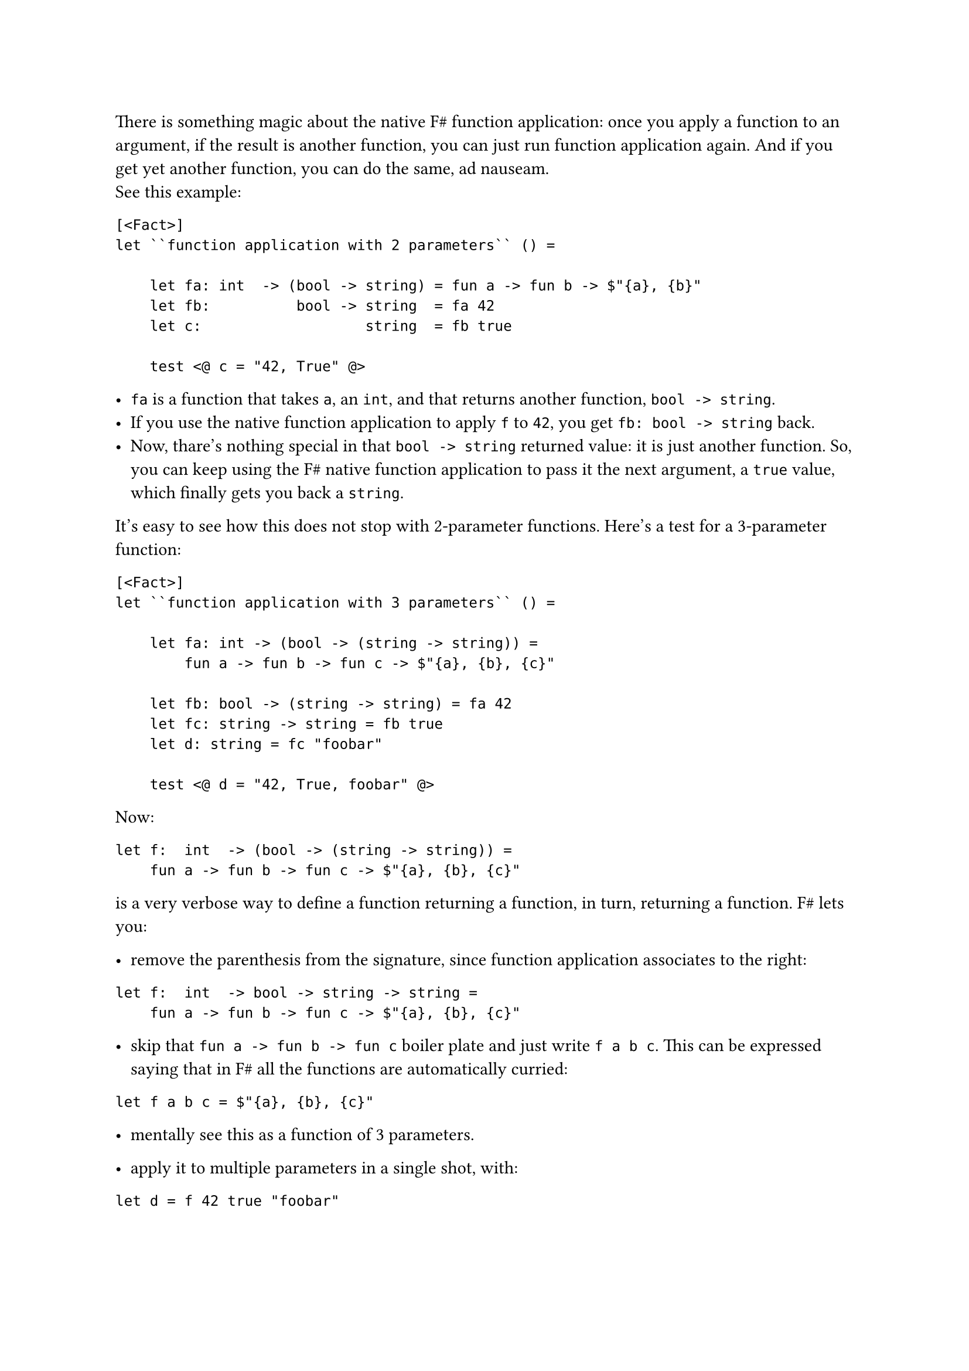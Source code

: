 There is something magic about the native F\# function application: once
you apply a function to an argument, if the result is another function,
you can just run function application again. And if you get yet another
function, you can do the same, ad nauseam. \
See this example:

```fsharp
[<Fact>]
let ``function application with 2 parameters`` () =

    let fa: int  -> (bool -> string) = fun a -> fun b -> $"{a}, {b}"
    let fb:          bool -> string  = fa 42
    let c:                   string  = fb true

    test <@ c = "42, True" @>
```

- `fa` is a function that takes `a`, an `int`, and that returns another
  function, `bool -> string`.
- If you use the native function application to apply `f` to `42`, you
  get `fb: bool -> string` back.
- Now, thare's nothing special in that `bool -> string` returned value:
  it is just another function. So, you can keep using the F\# native
  function application to pass it the next argument, a `true` value,
  which finally gets you back a `string`.

It's easy to see how this does not stop with 2-parameter functions.
Here's a test for a 3-parameter function:

```fsharp
[<Fact>]
let ``function application with 3 parameters`` () =

    let fa: int -> (bool -> (string -> string)) =
        fun a -> fun b -> fun c -> $"{a}, {b}, {c}"

    let fb: bool -> (string -> string) = fa 42
    let fc: string -> string = fb true
    let d: string = fc "foobar"

    test <@ d = "42, True, foobar" @>
```

Now:

```fsharp
let f:  int  -> (bool -> (string -> string)) = 
    fun a -> fun b -> fun c -> $"{a}, {b}, {c}"
```

is a very verbose way to define a function returning a function, in
turn, returning a function. F\# lets you:

- remove the parenthesis from the signature, since function application
  associates to the right:

```fsharp
let f:  int  -> bool -> string -> string =
    fun a -> fun b -> fun c -> $"{a}, {b}, {c}"
```

- skip that `fun a -> fun b -> fun c` boiler plate and just write
  `f a b c`. This can be expressed saying that in F\# all the functions
  are automatically curried:

```fsharp
let f a b c = $"{a}, {b}, {c}"
```

- mentally see this as a function of 3 parameters.

- apply it to multiple parameters in a single shot, with:

```fsharp
let d = f 42 true "foobar"
```

Ah, much better! But, note: it's just syntactic sugar. This is still a
function returning a function --- in turn, returning a function.

== A Crocked Function Application
<a-crocked-function-application>
What about the Parser-Powered Function Application `<<|` / `map` that we
have so proudly distilled in
#link("/monadic-parser-combinators-7")[Chapter 7];? Can we also apply it
#emph[ad nauseam];?

Let's see. We start from a generic 3-parameter function
`'a -> 'b -> 'c -> 'd`. In this context, we are not concerned how it is
implemented, we can just focus on its signature:

```fsharp

[<Fact>]
let ``Parser-powered function application with 3 parameters`` () =

    let f (a: int) (b: 'b) (c: 'c) = __
    ...
```

Then, we apply it to an argument `'a Parser`, of course using `map`. Let
me use the symbol `<!>` instead of `<<|` or `map`; after all, we
mentioned that they are all synonyms:

```fsharp
let (<!>) = map

[<Fact>]
let ``Parser-powered function application with 3 parameters`` () =

    let a: 'a Parser = __

    let f (a: int) (b: 'b) (c: 'c) = __
    
    let fa: ('b -> 'c -> 'd) Parser = 
        f <!> a
    
    ...
```

`<!>` allows passing an `'a Parser` to a function expecting an `'a`.
But, darnit! Look at the resulting `fa`'s signature! The result is not
just another function with 1 parameter less, like it happened before .
It's not even a function anymore: it's a function wrapped inside a
Parser. If you think what `<!>`'s purpose is, this makes sense. If you
apply `<!>` to an `'a -> 'b` function, you get this:

Focus on the returned value, in this case `'b`: it ends up being wrapped
in a `Parser`. \
Now, if you think to a 2-parameter function `'a -> 'b -> 'c` as a
1-parameter function `'a -> ('b -> 'c)` --- so as a function which just
happens to return another function --- then applying `<!>` gets you
this:

This means that we cannot apply `<!>` again, ad nauseam…

Does it mean that we need a different operator? Yes, that's exactly the
point! It could be demonstrated that for such cases Functor's `map` is
of little help: there is no possible way to perform the next function
application only using `map`'s capabilities. It's time to invent a more
powerful version of Functors: enter Applicative Functors.

== Beyond Functors
<beyond-functors>
You already guessed the next steps: we will implement a new operator,
dedicating it yet another symbol, and letting its signature lead the
way. Then, hopefully, we will manage to use the new operator to express,
in a smarter and more concise way, some of the things we have distilled
so far. Ideally, we could discover that the new operator is so powerful
to incorporate `map` itself. \
Without further ado, let's distill `<*>`. With a burst of creativity, we
will call it "apply" or `ap`.

Let's recover from where we left:

```fsharp
[<Fact>]
let ``Parser-powered function application with 3 parameters`` () =

    let aP: 'a Parser = __
    let bP: 'b Parser = __
    let cP: 'c Parser = __

    let f (a: int) (b: 'b) (c: 'c) = __
    
    let fa: ('b -> 'c -> 'd) Parser = f <!> aP
    ...
```

We want to apply `fa`, a 2-parameter function inside a Parser, to the
next argument, a `'b Parser`. In order to proceed, let me use a little
syntax maneuver, so that the result will resemble the native F\#
function application: hopefully, this will let us see what's going on in
a more streamlined way. With the native F\# function application, when
you have a multiparameter function:

```fharp
let f: 'a -> 'b -> 'c -> 'd = __
```

you can apply it to arguments just by separating them with white spaces:

```fsharp
let d = f a b c
```

With a bit of imagination, you can think to those white spaces as an
native F\# pseudo-operator, as we did with `map`. We got to:

```fsharp
let dP = f <!> aP ...
```

The idea is to keep running function application using an improved,
Parser-powered `<*>` operator:

```fsharp
let dP = f <!> aP <*> bP <*> cP
```

You see the equivalence?

```fsharp
let d:  'd         = f     a      b      c
let dP: 'd Parser  = f <!> aP <*> bP <*> cP
```

Basically, we are writing an enhanced version of whitespace.

If you don't like the fact that `<*>` is used for all the arguments but
the first one, you might prefer this alternative syntax:

```fsharp
let dP: 'd Parser  = pure' f <*> aP <*> bP <*> cP
```

It's not hard to verify that it's completely equivalent. Anyway,
implementing `<*>` is not hard at all. You just have to be driven by the
type signature. Let's start with the simplest case of 1-parameter
functions. `ap` / `<*>` is that operator that given a 1-parameter
function wrapped in a Parser:

```fsharp
val ap : ('a -> 'b) Parser -> ...

let (<*>) = ap
```

lets us apply the wrapped `'a -> 'b` to an `'a Parser` argument:

```fsharp
val ap : ('a -> 'b) Parser -> 'a Parser -> ...
```

What will this give us back? Let's think about it. Naturally, we cannot
get back a `'b` value: a Parser is a promise of a value, so if we give
parsers it's fair to be paid back with other parsers. It's legitimate to
assume we get back a `'b Parser`:

```fsharp
val ap : ('a -> 'b) Parser -> 'a Parser -> 'b Parser
```

Let's implement it:

```fsharp
let ap fP aP = __

let (<*>) = ap

[<Fact>]
let ``ap with a 1-parameter function`` () =
    let aP = Parser (fun input -> Success(42, input))

    let fP = Parser (fun input -> Success (f, input))

    test <@ run (fP <*> aP) "some input" = Success (84, "some input")@>
```

Not how, to keep things simple, we are using 2 trivial parsers, which do
not even consume the input: `aP` just returns a Parser-wrapped `42`,
`fP` a Parser-wrapped `fun i -> i * 2`. For cases like these, we can
have a convenience function `pure'`, which takes whatever value you give
it in and wraps it into a doing-nothing Parser:

```fsharp
let pure' a = Parser (fun input -> Success (a, input))

// ('a -> 'b) Parser -> 'a Parser -> 'b Parser
let ap fP aP = __

[<Fact>]
let ``ap with a 1-parameter function`` () =
    let aP = pure' 42

    let fP = pure' (fun a -> a * 2)

    test <@ run (fP <*> aP) "some input" = Success (84, "some input")@>
```

You know how to proceed. The signature of `ap` tells you to return a
`'b Parser`. Just build one:

```fsharp
let ap fP aP = Parser (fun input ->
    ...)
```

Now, have a function `f` inside a Parser (`fP`) and the argument `a`
also inside a Parser (`aP`). You also have an `input`. Using the box
analogy, it seems that solving this riddle is a matter of:

- opening both the boxes;
- extracting the contained `f` and `a`;
- applying `f` to `a`;
- possibly giving up in case of failure;
- and passing the unconsumed input around;
- then, successfully return the result.

Conventionally, the first box to open is the one containing the
function:

```fsharp
let ap fP aP = Parser (fun input ->
    match run fP input with
    | Failure e ->  Failure e
    | Success (f, rf) ->
        ...
```

Of course, if we get an error, we give up. If we are successful, we get
the inner function `f` the unconsumed input `rf` ("rest of `f`"). Fine,
we have all the ingredients to open the `a` box:

```fsharp
let ap fP aP = Parser (fun input ->
    match run fP input with
    | Failure e ->  Failure e
    | Success (f, rf) ->
        match run aP rf with
        | Failure s -> Failure s
        | Success (a, ra) -> ...
```

Cool. We have `f`, we have `a` and the unconsumed input `ra`. Time to
finally apply `f` to `a`, and to wrap the result in a `Success`:

```fsharp
let ap fP aP = Parser (fun input ->
    match run fP input with
    | Failure e ->  Failure e
    | Success (f, rf) ->
        match run aP rf with
        | Failure s -> Failure s
        | Success (a, ra) -> Success (f a, ra))
```

Green tests.

== Dealing with Details, Again?
<dealing-with-details-again>
Wait a second: why did we have to pattern match and to pass unconsumed
input around? Didn't we say that we could always build on top of the
previous building blocks? \
As I anticipated, it turns our that the Applicative Functor's `<*>`
operator cannot be built in terms of humble Functor's `map`. This could
even be demonstrated mathematically. Even further: we can easily show
that, since Applicative Functors are more powerful than Functors, we can
rewrite `map` in terms of `pure'` and `ap`:

```fsharp
let map f aP = pure' f <*> aP
```

This `map` implementation may look obscure, but it is in fact very
logic. If you compare the signatures of `map` and `ap`:

```fsharp
val map:  ('a -> 'b)        -> 'a Parser -> 'b Parser
val ap:   ('a -> 'b) Parser -> 'a Parser -> 'b Parser
```

you see that the only difference is that in `map` the `f` parameter is
not wrapped inside a Parser. So, if you lift `f` inside a parser with
`pure' f`, you would get exactly the `ap` signature; that is, you can
proceed applying `ap` to the `'a Parser` argument.

Try running all the past tests you wrote so far. Woah! What a beautiful
display of green! It seems that with `pure'` and `<*>` you really
discovered something deep.

== Apply, Apply, Apply!
<apply-apply-apply>
We opened this chapter claiming that there is something magic about the
native F\# function application, because you can apply a function
returning a function returning a function --- ad nauseam --- thanks to
the unsuspectedly powerful whitespace pseudo-operator.

Does your brand new `<*>` have the same super-power? Let's see. We want
to have the equivalent of this test:

```fsharp
[<Fact>]
let ``function application with 3 parameters, inlined`` () =

    let f a b c = $"{a}, {b}, {c}"

    let a = 42
    let b = true
    let c = "foobar"

    let d = f a b c

    test <@ d = "42, True, foobar" @>
```

but using Parser arguments:

```fsharp
[<Fact>]
let ``ap with a 3-parameter function`` () =
    let f a b c = $"{a}, {b}, {c}"

    let aP = pure' 42
    let bP = pure' true
    let cP = pure' "foobar"

    let dP = f <!> aP <*> bP <*> cP

    test <@ run dP "some input" = Success ("some input", "42, True, foobar") @>
```

Amazing! It works!

== Applicative Functors
<applicative-functors>
I did not introduce `pure'` as a coincidence: in fact, the combination
of `pure'` and `<*>` is what conventionally defines Applicative
Functors. There are 2 possible interpretation of Applicative Functors.
The first is about what we have just experimented: seeing them as an
extension of function application. It should not come as a surprise that
we have made every effort to ensure that using Applicative Functors
resembled just applying functions:

```fsharp
let d:  'd         = f     a      b      c
let dP: 'd Parser  = f <!> aP <*> bP <*> cP
```

I have always been fascinated by the way the
#link("https://idris-lang.org/")[Idris] programming language took this
interpretation to the extreme, with Conor McBride's
#link("https://docs.idris-lang.org/en/latest/tutorial/interfaces.html?highlight=idiom%20bracket#idiom-brackets")[Idiom Brackets];:

```idris
d = [| f aP bP cP |]
```

Like this, it really seems an ordinary function application! But enough
for now. Time to get our hands dirty building some real parsers with
`<*>` and `pure'`, and to play with the second interpretation of
Applicative Functors, that has to do with the notion of lifting
functions. Treat yourself with a rösti and get prepared to
#link("/monadic-parser-combinators-11")[Chapter 11];.

#link("/monadic-parser-combinators-9")[Previous - Things You Don't Care About]
⁓ #link("/monadic-parser-combinators-11")[Next - Lifting Functions]

= References
<references>
- #link("https://idris-lang.org/")[Idris]
- #link("https://docs.idris-lang.org/en/latest/tutorial/interfaces.html?highlight=idiom%20bracket#idiom-brackets")[Idris - Idiom Brackets]

= Comments
<comments>
#link("https://github.com/arialdomartini/arialdomartini.github.io/discussions/33")[GitHub Discussions]

{% include fp-newsletter.html %}

= Comments
<comments-1>
#link("https://github.com/arialdomartini/arialdomartini.github.io/discussions/33")[GitHub Discussions]

{% include fp-newsletter.html %}
